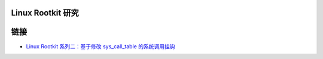 Linux Rootkit 研究
==================


链接
====

- `Linux Rootkit 系列二：基于修改 sys_call_table 的系统调用挂钩`_


.. _Linux Rootkit 系列二：基于修改 sys_call_table 的系统调用挂钩: http://www.freebuf.com/sectool/105713.html
